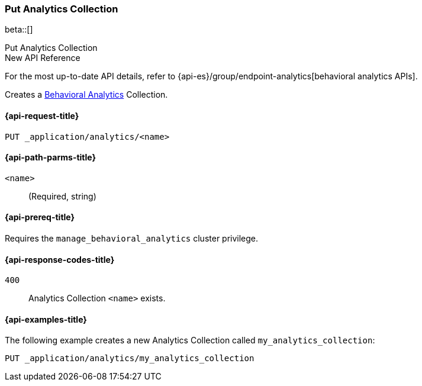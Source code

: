 [role="xpack"]
[[put-analytics-collection]]
=== Put Analytics Collection

beta::[]

++++
<titleabbrev>Put Analytics Collection</titleabbrev>
++++

.New API Reference
[sidebar]
--
For the most up-to-date API details, refer to {api-es}/group/endpoint-analytics[behavioral analytics APIs].
--

////
[source,console]
----
DELETE _application/analytics/my_analytics_collection
----
// TEARDOWN
////

Creates a <<behavioral-analytics-overview,Behavioral Analytics>> Collection.

[[put-analytics-collection-request]]
==== {api-request-title}

`PUT _application/analytics/<name>`

[[put-analytics-collection-path-params]]
==== {api-path-parms-title}

`<name>`::
(Required, string)

[[put-analytics-collection-prereqs]]
==== {api-prereq-title}

Requires the `manage_behavioral_analytics` cluster privilege.

[[put-analytics-collection-response-codes]]
==== {api-response-codes-title}

`400`::
Analytics Collection `<name>` exists.

[[put-analytics-collection-example]]
==== {api-examples-title}

The following example creates a new Analytics Collection called `my_analytics_collection`:

[source,console]
----
PUT _application/analytics/my_analytics_collection
----
